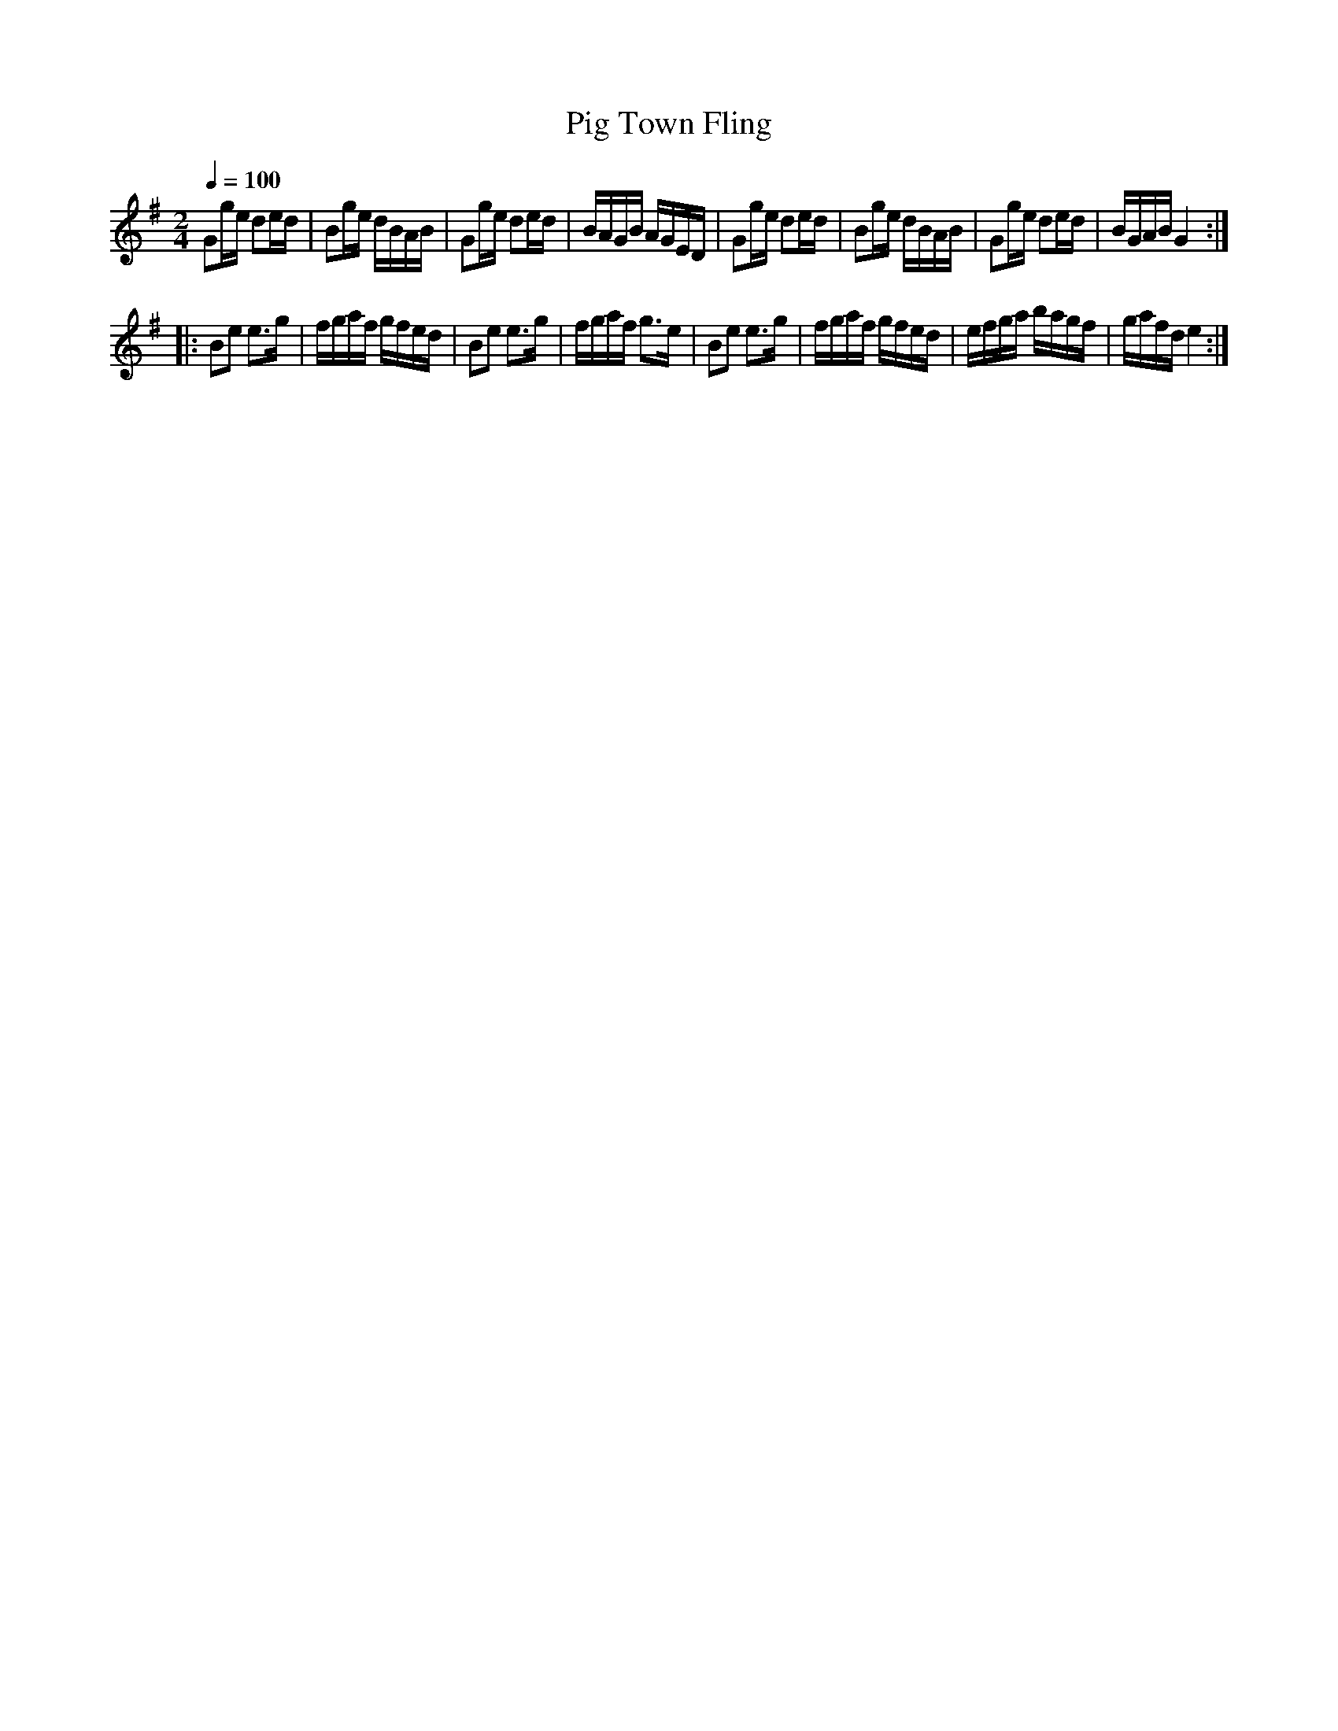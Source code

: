 X:66
T:Pig Town Fling
M:2/4
Q:1/4=100
L:1/16
K:G
%%MIDI channel 1
%%MIDI program 72
%%MIDI transpose 8
%%MIDI grace 1/8
%%MIDI ratio 3 1
G2ge d2ed|B2ge dBAB|G2ge d2ed|BAGB AGED|G2ge d2ed|B2ge dBAB|G2ge d2ed|BGAB G4::
B2e2 e2>g2|fgaf gfed|B2e2 e2>g2|fgaf g2>e2|B2e2 e2>g2|fgaf gfed|efga bagf|gafd e4:|
